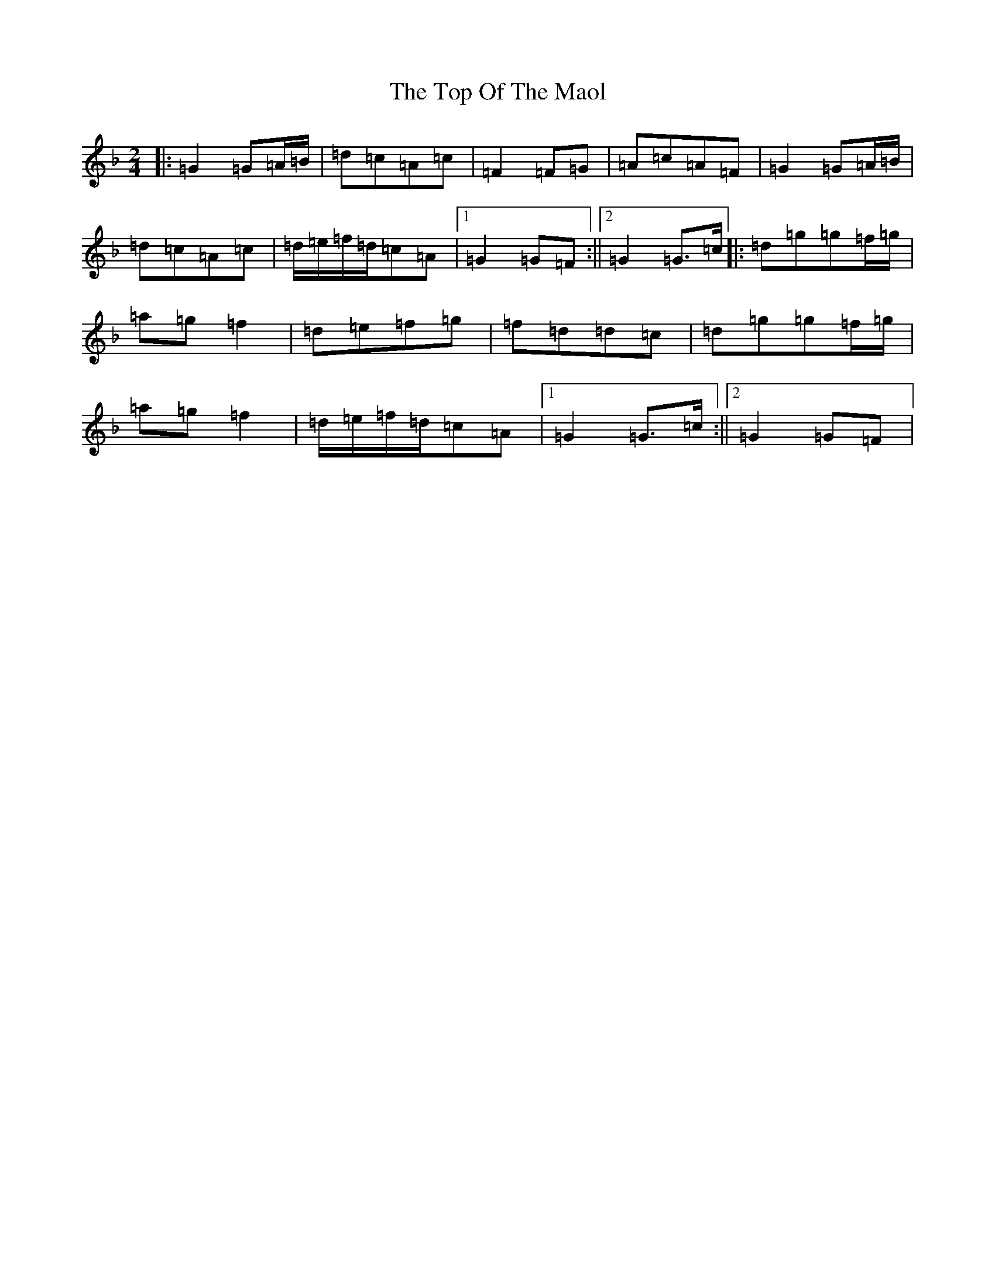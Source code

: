 X: 21371
T: Top Of The Maol, The
S: https://thesession.org/tunes/3454#setting3454
Z: A Mixolydian
R: polka
M:2/4
L:1/8
K: C Mixolydian
|:=G2=G=A/2=B/2|=d=c=A=c|=F2=F=G|=A=c=A=F|=G2=G=A/2=B/2|=d=c=A=c|=d/2=e/2=f/2=d/2=c=A|1=G2=G=F:||2=G2=G>=c|:=d=g=g=f/2=g/2|=a=g=f2|=d=e=f=g|=f=d=d=c|=d=g=g=f/2=g/2|=a=g=f2|=d/2=e/2=f/2=d/2=c=A|1=G2=G>=c:||2=G2=G=F|